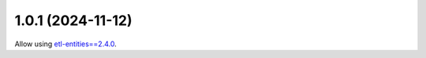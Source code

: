 1.0.1 (2024-11-12)
==================

Allow using `etl-entities==2.4.0 <https://github.com/MobileTeleSystems/etl-entities/releases/tag/2.4.0>`_.
